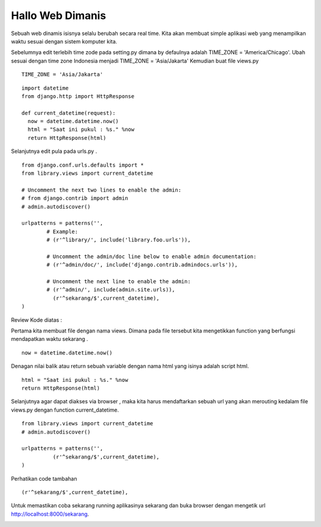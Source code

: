 Hallo Web Dimanis
===========================

Sebuah web dinamis isisnya selalu berubah secara real time. Kita akan membuat simple aplikasi web yang menampilkan waktu sesuai dengan sistem komputer kita. 

Sebelumnya edit terlebih time zode pada setting.py dimana by defaulnya adalah TIME_ZONE = 'America/Chicago'. Ubah sesuai dengan time zone Indonesia menjadi TIME_ZONE = 'Asia/Jakarta'
Kemudian buat file views.py
::

	TIME_ZONE = 'Asia/Jakarta'


::

    import datetime
    from django.http import HttpResponse
    
    def current_datetime(request):
      now = datetime.datetime.now()
      html = "Saat ini pukul : %s." %now
      return HttpResponse(html)

Selanjutnya edit pula pada urls.py .

::

	from django.conf.urls.defaults import *
	from library.views import current_datetime

	# Uncomment the next two lines to enable the admin:
	# from django.contrib import admin
	# admin.autodiscover()

	urlpatterns = patterns('',
		# Example:
		# (r'^library/', include('library.foo.urls')),

		# Uncomment the admin/doc line below to enable admin documentation:
		# (r'^admin/doc/', include('django.contrib.admindocs.urls')),

		# Uncomment the next line to enable the admin:
		# (r'^admin/', include(admin.site.urls)),
		  (r'^sekarang/$',current_datetime),
	)

Review Kode diatas :

Pertama kita membuat file dengan nama views. Dimana pada file tersebut kita mengetikkan function yang berfungsi mendapatkan waktu sekarang .
::

	now = datetime.datetime.now()

Denagan nilai balik atau return sebuah variable dengan nama html yang isinya adalah script html.
::

	  html = "Saat ini pukul : %s." %now
	  return HttpResponse(html)

Selanjutnya agar dapat diakses via browser , maka kita harus mendaftarkan sebuah url yang akan merouting kedalam file views.py dengan function current_datetime.
::

	from library.views import current_datetime
	# admin.autodiscover()

	urlpatterns = patterns('',
		  (r'^sekarang/$',current_datetime),
	)

Perhatikan code tambahan 
::

	(r'^sekarang/$',current_datetime),

Untuk memastikan coba sekarang running aplikasinya sekarang dan buka browser dengan mengetik url http://localhost:8000/sekarang.

.. image:: images/img-2.png

